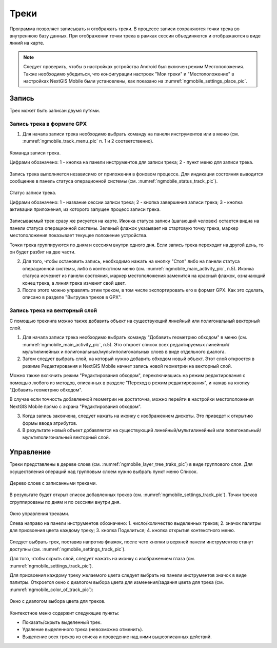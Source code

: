 .. sectionauthor:: Дмитрий Барышников <dmitry.baryshnikov@nextgis.ru>

.. tracks:

Треки
=====

Программа позволяет записывать и отображать треки. В процессе записи сохраняются 
точки трека во внутреннюю базу данных. При отображении точки трека в рамках сессии 
объединяются и отображаются в виде линий на карте. 

.. note::
   Следует проверить, чтобы в настройках устройства Android был включен режим Местоположения. Также необходимо убедиться, что конфигурации настроек "Мои треки" и "Местоположение" в настройках NextGIS Mobile были установлены, как показано на :numref:`ngmobile_settings_place_pic`.

Запись
------

Трек может быть записан двумя путями.

Запись трека в формате GPX
^^^^^^^^^^^^^^^^^^^^^^^^^^

1. Для начала записи трека необходимо выбрать команду на панели инструментов или в меню (см. :numref:`ngmobile_track_menu_pic` п. 1 и 2 соответственно). 

.. figure:: _static/ngmobile_track_menu.png
   :name: ngmobile_track_menu_pic
   :align: center
   :width: 9cm
   
   Команда записи трека.
   
   Цифрами обозначено: 1 - кнопка на панели инструментов для записи трека; 2 - пункт меню для записи трека.

Запись трека выполняется независимо от приложения в фоновом процессе. Для индикации состояния выводится сообщение в панель 
статуса операционной системы (см. :numref:`ngmobile_status_track_pic`).

.. figure:: _static/ngmobile_status_track.png
   :name: ngmobile_status_track_pic
   :align: center
   :width: 7cm
 
   Статус записи трека.
   
   Цифрами обозначено: 1 - название сессии записи трека; 2 - кнопка завершения записи трека; 
   3 - кнопка активации приложения, из которого запущен процесс записи трека.
   
Записываемый трек сразу же рисуется на карте. Иконка статуса записи (шагающий человек) остается видна на панели статуса операционной системы. Зеленый флажок указывает на стартовую точку трека, маркер местоположения показывает текущее положение устройства.

.. note::
Точки трека группируются по дням и сессиям внутри одного дня. Если запись трека переходит на другой день, то он будет разбит на две части.

2. Для того, чтобы остановить запись, необходимо нажать на кнопку "Стоп" либо на панели статуса операционной системы, либо в контекстном меню (см. :numref:`ngmobile_main_activity_pic`, п.5). Иконка статуса исчезнет из панели состояния, маркер местоположения заменится на красный флажок, означающий конец трека, а линия трека изменит свой цвет.

3. После этого можно управлять этим треком, в том числе экспортировать его в формат GPX. Как это сделать, описано в разделе "Выгрузка треков в GPX".

Запись трека на векторный слой
^^^^^^^^^^^^^^^^^^^^^^^^^^^^^^

С помощью трекинга можно также добавить объект на существующий линейный или полигональный векторный слой.

1. Для начала записи трека необходимо выбрать команду "Добавить геометрию обходом" в меню (см. :numref:`ngmobile_main_activity_pic`, п.5). Это откроет список всех редактируемых линейный/мультилинейных и полигональных/мультиполигональных слоев в виде отдельного диалога.

2. Затем следует выбрать слой, на который нужно добавить обходом новый объект. Этот слой откроется в режиме Редактирования и NextGIS Mobile начнет запись новой геометрии на векторный слой.

.. note::   
Можно также включить режим "Редактирования обходом", переключившись на режим редактирования с помощью любого из методов, описанных в разделе "Переход в режим редактирования", и нажав на кнопку "Добавить геометрию обходом".

В случае если точность добавленной геометрии не достаточна, можно перейти в настройки местоположения NextGIS Mobile прямо с экрана "Редактирования обходом".

3. Когда запись закончена, следует нажать на иконку с изображением дискеты. Это приведет к открытию формы ввода атрибутов.
   
4. В результате новый объект добавляется на существующий линейный/мультилинейный или полигональный/мультиполигональный векторный слой.

Управление
----------

Треки представлены в дереве слоев (см. :numref:`ngmobile_layer_tree_traks_pic`) в виде группового слоя. Для осуществления операций над групповым слоем нужно выбрать пункт меню Список.

.. figure:: _static/ngmobile_layer_tree_traks.png
   :name: ngmobile_layer_tree_traks_pic
   :align: center
   :height: 10cm
 
   Дерево слоев с записанными треками.
 
В результате будет открыт список добавленных треков (см. :numref:`ngmobile_settings_track_pic`). Точки треков сгруппированы по дням и по сессиям внутри дня.

.. figure:: _static/ngmobile_settings_track.png
   :name: ngmobile_settings_track_pic
   :align: center
   :height: 10cm
 
   Окно управления треками.
   
   Слева направо на панели инструментов обозначено: 
   1. число/количество выделенных треков; 
   2. значок палитры для присвоения цвета каждому треку;
   3. кнопка Поделиться;
   4. кнопка открытия контекстного меню.

Следует выбрать трек, поставив напротив флажок, после чего кнопки в верхней панели инструментов станут доступны (см. :numref:`ngmobile_settings_track_pic`).

Для того, чтобы скрыть слой, следует нажать на иконку с изображением глаза (см. :numref:`ngmobile_settings_track_pic`).

Для присвоения каждому треку желаемого цвета следует выбрать на панели инструментов 
значок в виде палитры. Откроется окно с диалогом выбора цвета для изменения/задания 
цвета для трека (см. :numref:`ngmobile_color_of_track_pic`):

.. figure:: _static/ngmobile_color_of_track.png
   :name: ngmobile_color_of_track_pic
   :align: center
   :height: 10cm
 
   Окно с диалогом выбора цвета для треков.

Контекстное меню содержит следующие пункты:

* Показать/скрыть выделенный трек.
* Удаление выделенного трека (невозможно отменить).
* Выделение всех треков из списка и проведение над ними вышеописанных действий.
